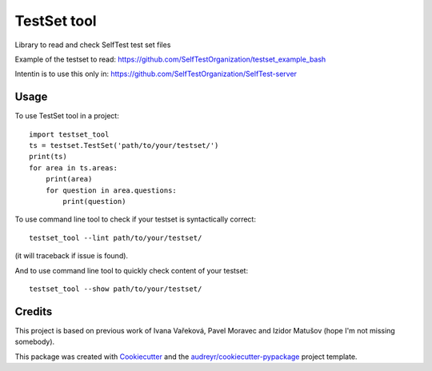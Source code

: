 ============
TestSet tool
============


.. image:: https://img.shields.io/pypi/v/testset_tool.svg
        :target: https://pypi.python.org/pypi/testset_tool

.. image:: https://img.shields.io/travis/jhutar/testset_tool.svg
        :target: https://travis-ci.com/jhutar/testset_tool

.. image:: https://readthedocs.org/projects/testset-tool/badge/?version=latest
        :target: https://testset-tool.readthedocs.io/en/latest/?badge=latest
        :alt: Documentation Status




Library to read and check SelfTest test set files

Example of the testset to read: https://github.com/SelfTestOrganization/testset_example_bash

Intentin is to use this only in: https://github.com/SelfTestOrganization/SelfTest-server


Usage
-----

To use TestSet tool in a project::

    import testset_tool
    ts = testset.TestSet('path/to/your/testset/')
    print(ts)
    for area in ts.areas:
        print(area)
        for question in area.questions:
            print(question)

To use command line tool to check if your testset is syntactically correct::

    testset_tool --lint path/to/your/testset/

(it will traceback if issue is found).


And to use command line tool to quickly check content of your testset::

    testset_tool --show path/to/your/testset/

Credits
-------

This project is based on previous work of Ivana Vařeková, Pavel Moravec and Izidor Matušov (hope I'm not missing somebody).

This package was created with Cookiecutter_ and the `audreyr/cookiecutter-pypackage`_ project template.

.. _Cookiecutter: https://github.com/audreyr/cookiecutter
.. _`audreyr/cookiecutter-pypackage`: https://github.com/audreyr/cookiecutter-pypackage
